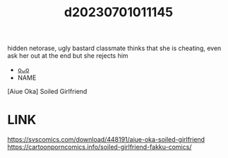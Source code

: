 :PROPERTIES:
:ID:       6ea89e2f-b0d8-47af-95de-62abebd749ff
:END:
#+title: d20230701011145
#+filetags: :20230701011145:ntronary:
hidden netorase, ugly bastard classmate thinks that she is cheating, even ask her out at the end but she rejects him
- [[id:10e02ff6-7649-4dc6-b932-ed79b09846fa][oᴗo]]
- NAME
[Aiue Oka] Soiled Girlfriend
* LINK
https://svscomics.com/download/448191/aiue-oka-soiled-girlfriend
https://cartoonporncomics.info/soiled-girlfriend-fakku-comics/

